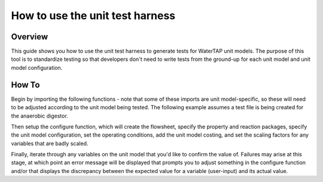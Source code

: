 .. _how_to_use_unit_test_harness:

How to use the unit test harness
================================

Overview
--------

This guide shows you how to use the unit test harness to generate tests for WaterTAP unit models. The purpose of this
tool is to standardize testing so that developers don't need to write tests from the ground-up for each unit model
and unit model configuration.

How To
------

Begin by importing the following functions - note that some of these imports are unit model-specific,
so these will need to be adjusted according to the unit model being tested. The following example
assumes a test file is being created for the anaerobic digestor.

.. testsetup::

    # quiet idaes logs
    import idaes.logger as idaeslogger
    idaeslogger.getLogger('ideas.core').setLevel('CRITICAL')
    idaeslogger.getLogger('ideas.core.util.scaling').setLevel('CRITICAL')
    idaeslogger.getLogger('idaes.init').setLevel('CRITICAL')

.. testcode::

    import pytest

    from pyomo.environ import ConcreteModel

    from idaes.core import FlowsheetBlock, UnitModelCostingBlock
    from idaes.core.solvers import get_solver
    import idaes.core.util.scaling as iscale

    from watertap.unit_models.tests.unit_test_harness import UnitTestHarness
    from watertap.costing import WaterTAPCosting

    # The following imports are unit-model specific
    from watertap.unit_models.anaerobic_digestor AD
    from watertap.property_models.anaerobic_digestion.adm1_properties import ADM1ParameterBlock
    from watertap.property_models.anaerobic_digestion.adm1_properties_vapor import ADM1_vaporParameterBlock
    from watertap.property_models.anaerobic_digestion.adm1_reactions import ADM1ReactionParameterBlock

    # Get the default solver for testing
    solver = get_solver()

Then setup the configure function, which will create the flowsheet, specify the property and reaction packages,
specify the unit model configuration, set the operating conditions, add the unit model costing, and
set the scaling factors for any variables that are badly scaled.

.. testcode::

    class TestUnitDefault(UnitTestHarness):
        @pytest.mark.unit
        def configure(self):
            # Create the ConcreteModel and FlowsheetBlock
            m = ConcreteModel()
            m.fs = FlowsheetBlock(dynamic=False)

            # Set up the property package and a reaction package, if relevant
            m.fs.props = ADM1ParameterBlock()
            m.fs.props_vap = ADM1_vaporParameterBlock()
            m.fs.rxn_props = ADM1ReactionParameterBlock(property_package=m.fs.props)

            # Create the unit model and specify configration options
            m.fs.unit = AD(
                liquid_property_package=m.fs.props,
                vapor_property_package=m.fs.props_vap,
                reaction_package=m.fs.rxn_props,
                has_heat_transfer=True,
                has_pressure_change=False,
            )

            # Set the operating conditions
            m.fs.unit.inlet.flow_vol.fix(170 / 24 / 3600)
            m.fs.unit.inlet.temperature.fix(308.15)
            m.fs.unit.inlet.pressure.fix(101325)

            m.fs.unit.inlet.conc_mass_comp[0, "S_su"].fix(0.01)
            m.fs.unit.inlet.conc_mass_comp[0, "S_aa"].fix(0.001)
            m.fs.unit.inlet.conc_mass_comp[0, "S_fa"].fix(0.001)
            m.fs.unit.inlet.conc_mass_comp[0, "S_va"].fix(0.001)
            m.fs.unit.inlet.conc_mass_comp[0, "S_bu"].fix(0.001)
            m.fs.unit.inlet.conc_mass_comp[0, "S_pro"].fix(0.001)
            m.fs.unit.inlet.conc_mass_comp[0, "S_ac"].fix(0.001)
            m.fs.unit.inlet.conc_mass_comp[0, "S_h2"].fix(1e-8)
            m.fs.unit.inlet.conc_mass_comp[0, "S_ch4"].fix(1e-5)
            m.fs.unit.inlet.conc_mass_comp[0, "S_IC"].fix(0.48)
            m.fs.unit.inlet.conc_mass_comp[0, "S_IN"].fix(0.14)
            m.fs.unit.inlet.conc_mass_comp[0, "S_I"].fix(0.02)

            m.fs.unit.inlet.conc_mass_comp[0, "X_c"].fix(2)
            m.fs.unit.inlet.conc_mass_comp[0, "X_ch"].fix(5)
            m.fs.unit.inlet.conc_mass_comp[0, "X_pr"].fix(20)
            m.fs.unit.inlet.conc_mass_comp[0, "X_li"].fix(5)
            m.fs.unit.inlet.conc_mass_comp[0, "X_su"].fix(0.0)
            m.fs.unit.inlet.conc_mass_comp[0, "X_aa"].fix(0.010)
            m.fs.unit.inlet.conc_mass_comp[0, "X_fa"].fix(0.010)
            m.fs.unit.inlet.conc_mass_comp[0, "X_c4"].fix(0.010)
            m.fs.unit.inlet.conc_mass_comp[0, "X_pro"].fix(0.010)
            m.fs.unit.inlet.conc_mass_comp[0, "X_ac"].fix(0.010)
            m.fs.unit.inlet.conc_mass_comp[0, "X_h2"].fix(0.010)
            m.fs.unit.inlet.conc_mass_comp[0, "X_I"].fix(25)

            m.fs.unit.inlet.cations[0].fix(0.04)
            m.fs.unit.inlet.anions[0].fix(0.02)

            m.fs.unit.volume_liquid.fix(3400)
            m.fs.unit.volume_vapor.fix(300)
            m.fs.unit.liquid_outlet.temperature.fix(308.15)

            # Add unit model costing
            m.fs.costing = WaterTAPCosting()

            m.fs.unit.costing = UnitModelCostingBlock(flowsheet_costing_block=m.fs.costing)
            m.fs.costing.cost_process()

            # Set scaling factors for badly scaled variables
            iscale.set_scaling_factor(
            m.fs.unit.liquid_phase.mass_transfer_term[0, "Liq", "S_h2"], 1e7
            )
            iscale.set_scaling_factor(m.fs.unit.costing.capital_cost, 1e-6)

            # Specify the unit model being tested
            self.unit_model_block = m.fs.unit

Finally, iterate through any variables on the unit model that you'd like to confirm the value of.
Failures may arise at this stage, at which point an error message will be displayed that prompts you
to adjust something in the configure function and/or that displays the discrepancy between the
expected value for a variable (user-input) and its actual value.

.. testcode::

        self.unit_solutions[m.fs.unit.liquid_outlet.pressure[0]] = 101325
        self.unit_solutions[m.fs.unit.liquid_outlet.temperature[0]] = 308.15
        self.unit_solutions[
            m.fs.unit.liquid_outlet.conc_mass_comp[0, "S_I"]
        ] = 0.3287724
        self.unit_solutions[
            m.fs.unit.liquid_outlet.conc_mass_comp[0, "S_aa"]
        ] = 0.00531408
        self.unit_solutions[
            m.fs.unit.liquid_outlet.conc_mass_comp[0, "S_ac"]
        ] = 0.1977833
        self.unit_solutions[
            m.fs.unit.liquid_outlet.conc_mass_comp[0, "S_bu"]
        ] = 0.0132484
        self.unit_solutions[
            m.fs.unit.liquid_outlet.conc_mass_comp[0, "S_ch4"]
        ] = 0.0549707
        self.unit_solutions[
            m.fs.unit.liquid_outlet.conc_mass_comp[0, "S_fa"]
        ] = 0.0986058
        self.unit_solutions[
            m.fs.unit.liquid_outlet.conc_mass_comp[0, "S_h2"]
        ] = 2.35916e-07
        self.unit_solutions[
            m.fs.unit.liquid_outlet.conc_mass_comp[0, "S_pro"]
        ] = 0.0157813
        self.unit_solutions[
            m.fs.unit.liquid_outlet.conc_mass_comp[0, "S_su"]
        ] = 0.01195333
        self.unit_solutions[
            m.fs.unit.liquid_outlet.conc_mass_comp[0, "S_va"]
        ] = 0.011622969
        self.unit_solutions[m.fs.unit.liquid_outlet.conc_mass_comp[0, "X_I"]] = 25.6217
        self.unit_solutions[
            m.fs.unit.liquid_outlet.conc_mass_comp[0, "X_aa"]
        ] = 1.1793147
        self.unit_solutions[
            m.fs.unit.liquid_outlet.conc_mass_comp[0, "X_ac"]
        ] = 0.760653
        self.unit_solutions[m.fs.unit.liquid_outlet.conc_mass_comp[0, "X_c"]] = 0.308718
        self.unit_solutions[
            m.fs.unit.liquid_outlet.conc_mass_comp[0, "X_c4"]
        ] = 0.431974
        self.unit_solutions[
            m.fs.unit.liquid_outlet.conc_mass_comp[0, "X_ch"]
        ] = 0.027947465
        self.unit_solutions[
            m.fs.unit.liquid_outlet.conc_mass_comp[0, "X_fa"]
        ] = 0.2430681
        self.unit_solutions[
            m.fs.unit.liquid_outlet.conc_mass_comp[0, "X_h2"]
        ] = 0.3170629
        self.unit_solutions[
            m.fs.unit.liquid_outlet.conc_mass_comp[0, "X_li"]
        ] = 0.0294834
        self.unit_solutions[
            m.fs.unit.liquid_outlet.conc_mass_comp[0, "X_pr"]
        ] = 0.102574392
        self.unit_solutions[
            m.fs.unit.liquid_outlet.conc_mass_comp[0, "X_pro"]
        ] = 0.137323
        self.unit_solutions[
            m.fs.unit.liquid_outlet.conc_mass_comp[0, "X_su"]
        ] = 0.420219
        self.unit_solutions[
            m.fs.unit.liquid_outlet.conc_mass_comp[0, "S_IC"]
        ] = 1.8320212
        self.unit_solutions[
            m.fs.unit.liquid_outlet.conc_mass_comp[0, "S_IN"]
        ] = 1.8235307
        self.unit_solutions[m.fs.unit.liquid_outlet.anions[0]] = 0.0200033
        self.unit_solutions[m.fs.unit.liquid_outlet.cations[0]] = 0.0400066
        self.unit_solutions[m.fs.unit.vapor_outlet.pressure[0]] = 106659.5225
        self.unit_solutions[m.fs.unit.vapor_outlet.temperature[0]] = 308.15
        self.unit_solutions[m.fs.unit.vapor_outlet.flow_vol[0]] = 0.03249637
        self.unit_solutions[
            m.fs.unit.vapor_outlet.conc_mass_comp[0, "S_ch4"]
        ] = 1.6216465
        self.unit_solutions[
            m.fs.unit.vapor_outlet.conc_mass_comp[0, "S_co2"]
        ] = 0.169417
        self.unit_solutions[m.fs.unit.KH_co2[0]] = 0.02714666
        self.unit_solutions[m.fs.unit.KH_ch4[0]] = 0.001161902
        self.unit_solutions[m.fs.unit.KH_h2[0]] = 0.0007384652
        self.unit_solutions[m.fs.unit.electricity_consumption[0]] = 23.7291667
        self.unit_solutions[m.fs.unit.hydraulic_retention_time[0]] = 1880470.588
        self.unit_solutions[m.fs.unit.costing.capital_cost] = 2166581.415

